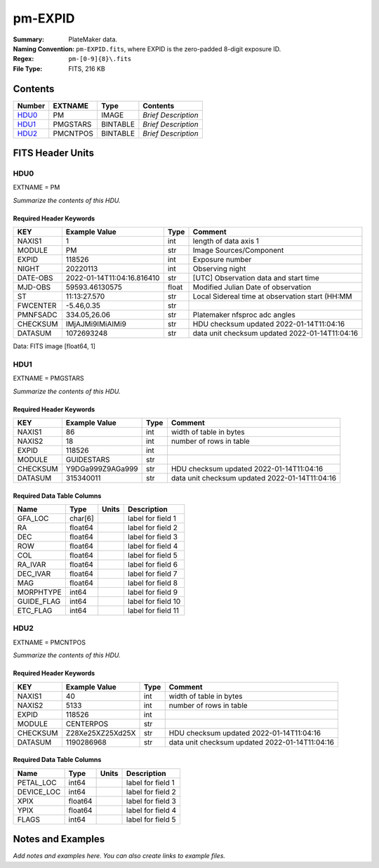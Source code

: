 ========
pm-EXPID
========

:Summary: PlateMaker data.
:Naming Convention: ``pm-EXPID.fits``, where EXPID is the zero-padded
    8-digit exposure ID.
:Regex: ``pm-[0-9]{8}\.fits``
:File Type: FITS, 216 KB

Contents
========

====== ======== ======== ===================
Number EXTNAME  Type     Contents
====== ======== ======== ===================
HDU0_  PM       IMAGE    *Brief Description*
HDU1_  PMGSTARS BINTABLE *Brief Description*
HDU2_  PMCNTPOS BINTABLE *Brief Description*
====== ======== ======== ===================


FITS Header Units
=================

HDU0
----

EXTNAME = PM

*Summarize the contents of this HDU.*

Required Header Keywords
~~~~~~~~~~~~~~~~~~~~~~~~

======== ========================== ===== ===============================================
KEY      Example Value              Type  Comment
======== ========================== ===== ===============================================
NAXIS1   1                          int   length of data axis 1
MODULE   PM                         str   Image Sources/Component
EXPID    118526                     int   Exposure number
NIGHT    20220113                   int   Observing night
DATE-OBS 2022-01-14T11:04:16.816410 str   [UTC] Observation data and start time
MJD-OBS  59593.46130575             float Modified Julian Date of observation
ST       11:13:27.570               str   Local Sidereal time at observation start (HH:MM
FWCENTER -5.46,0.35                 str
PMNFSADC 334.05,26.06               str   Platemaker nfsproc adc angles
CHECKSUM IMjAJMi9IMiAIMi9           str   HDU checksum updated 2022-01-14T11:04:16
DATASUM  1072693248                 str   data unit checksum updated 2022-01-14T11:04:16
======== ========================== ===== ===============================================

Data: FITS image [float64, 1]

HDU1
----

EXTNAME = PMGSTARS

*Summarize the contents of this HDU.*

Required Header Keywords
~~~~~~~~~~~~~~~~~~~~~~~~

======== ================ ==== ==============================================
KEY      Example Value    Type Comment
======== ================ ==== ==============================================
NAXIS1   86               int  width of table in bytes
NAXIS2   18               int  number of rows in table
EXPID    118526           int
MODULE   GUIDESTARS       str
CHECKSUM Y9DGa999Z9AGa999 str  HDU checksum updated 2022-01-14T11:04:16
DATASUM  315340011        str  data unit checksum updated 2022-01-14T11:04:16
======== ================ ==== ==============================================

Required Data Table Columns
~~~~~~~~~~~~~~~~~~~~~~~~~~~

========== ======= ===== ===================
Name       Type    Units Description
========== ======= ===== ===================
GFA_LOC    char[6]       label for field   1
RA         float64       label for field   2
DEC        float64       label for field   3
ROW        float64       label for field   4
COL        float64       label for field   5
RA_IVAR    float64       label for field   6
DEC_IVAR   float64       label for field   7
MAG        float64       label for field   8
MORPHTYPE  int64         label for field   9
GUIDE_FLAG int64         label for field  10
ETC_FLAG   int64         label for field  11
========== ======= ===== ===================

HDU2
----

EXTNAME = PMCNTPOS

*Summarize the contents of this HDU.*

Required Header Keywords
~~~~~~~~~~~~~~~~~~~~~~~~

======== ================ ==== ==============================================
KEY      Example Value    Type Comment
======== ================ ==== ==============================================
NAXIS1   40               int  width of table in bytes
NAXIS2   5133             int  number of rows in table
EXPID    118526           int
MODULE   CENTERPOS        str
CHECKSUM Z28Xe25XZ25Xd25X str  HDU checksum updated 2022-01-14T11:04:16
DATASUM  1190286968       str  data unit checksum updated 2022-01-14T11:04:16
======== ================ ==== ==============================================

Required Data Table Columns
~~~~~~~~~~~~~~~~~~~~~~~~~~~

========== ======= ===== ===================
Name       Type    Units Description
========== ======= ===== ===================
PETAL_LOC  int64         label for field   1
DEVICE_LOC int64         label for field   2
XPIX       float64       label for field   3
YPIX       float64       label for field   4
FLAGS      int64         label for field   5
========== ======= ===== ===================


Notes and Examples
==================

*Add notes and examples here.  You can also create links to example files.*
